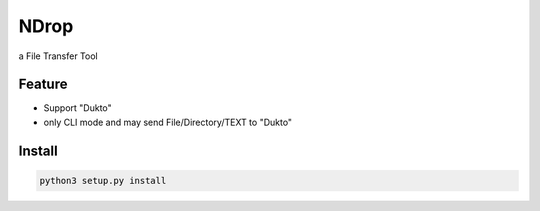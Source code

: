 =====
NDrop
=====
a File Transfer Tool

Feature
=======
+   Support "Dukto"
+   only CLI mode and may send File/Directory/TEXT to "Dukto"

Install
=======

.. code::

    python3 setup.py install

